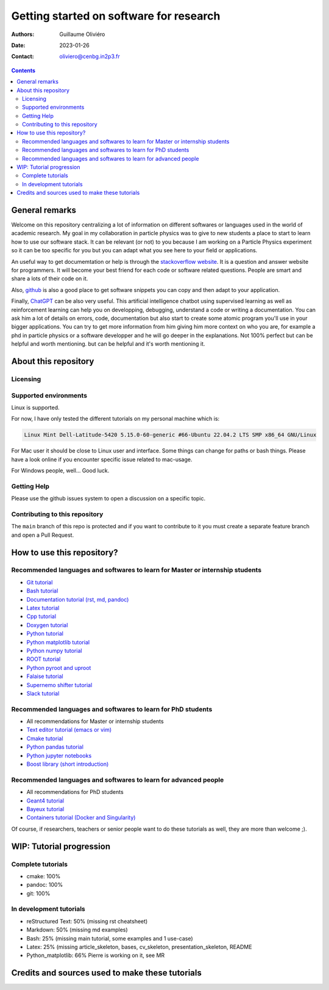 ========================================
Getting started on software for research
========================================

:Authors: Guillaume Oliviéro
:Date:    2023-01-26
:Contact: oliviero@cenbg.in2p3.fr

.. contents::

General remarks
===============

Welcome  on  this repository  centralizing  a  lot of  information  on
different  softwares  or  languages  used in  the  world  of  academic
research. My goal in my collaboration  in particle physics was to give
to new  students a  place to start  to learn how  to use  our software
stack. It can  be relevant (or not)  to you because I am  working on a
Particle Physics experiment so it can  be too specific for you but you
can adapt what you see here to your field or applications.

An  useful   way  to  get   documemtation  or  help  is   through  the
`stackoverflow  website   <https://stackoverflow.com/>`_.   It   is  a
question and answer website for  programmers. It will become your best
friend for each code or  software related questions.  People are smart
and share a lots of their code on it.

Also, `github <https://github.com/>`_  is also a good  place to get
software snippets you can copy and then adapt to your application.

Finally,  `ChatGPT <https://chat.openai.com/chat>`_  can be  also very
useful. This artificial intelligence chatbot using supervised learning
as  well  as  reinforcement  learning can  help  you  on  developping,
debugging, understand a code or  writing a documentation.  You can ask
him a lot of details on  errors, code, documentation but also start to
create some  atomic program  you'll use  in your  bigger applications.
You can try  to get more information from him  giving him more context
on who you  are, for example a  phd in particle physics  or a software
developper and he will go deeper in the explanations. Not 100% perfect
but can be helpful and worth  mentioning.  but can be helpful and it's
worth mentioning it.



About this repository
=====================


Licensing
---------


Supported environments
----------------------

Linux is supported.

For now,  I have only  tested the  different tutorials on  my personal
machine which is:

.. code:: sh

   Linux Mint Dell-Latitude-5420 5.15.0-60-generic #66-Ubuntu 22.04.2 LTS SMP x86_64 GNU/Linux
..

For Mac  user it  should be  close to Linux  user and  interface. Some
things can change for paths or  bash things. Please have a look online
if you encounter specific issue related to mac-usage.

For Windows people, well... Good luck.


Getting Help
------------

Please use the github issues system to open a discussion on a specific
topic.


Contributing to this repository
-------------------------------

The  ``main`` branch  of this  repo is  protected and  if you  want to
contribute to it you must create  a separate feature branch and open a
Pull Request.


How to use this repository?
===========================


Recommended languages and softwares to learn for Master or internship students
------------------------------------------------------------------------------

* `Git tutorial <git_tutorial>`_
* `Bash tutorial <bash_tutorial>`_
* `Documentation tutorial (rst, md, pandoc) <documentation_tutorial>`_
* `Latex tutorial <latex_tutorial>`_
* `Cpp tutorial <cpp_tutorial>`_
* `Doxygen tutorial <doxygen_tutorial>`_
* `Python tutorial <python_tutorial>`_
* `Python matplotlib tutorial <python_matplotlib_tutorial>`_
* `Python numpy tutorial <python_numpy_tutorial>`_
* `ROOT tutorial <ROOT_tutorial>`_
* `Python pyroot and uproot <python_root_tutorial>`_
* `Falaise tutorial <falaise_tutorial>`_
* `Supernemo shifter tutorial <supernemo_shifters_tutorial>`_
* `Slack tutorial <slack_tutorial>`_

Recommended languages and softwares to learn for PhD students
-------------------------------------------------------------

* All recommendations for Master or internship students
* `Text editor tutorial (emacs or vim) <text_editor_tutorial>`_
* `Cmake tutorial <cmake_tutorial>`_
* `Python pandas tutorial <python_pandas_tutorial>`_
* `Python jupyter notebooks <python_jupyter_notebooks_tutorial>`_
* `Boost library (short introduction) <boost_tutorial>`_


Recommended languages and softwares to learn for advanced people
----------------------------------------------------------------

* All recommendations for PhD students
* `Geant4 tutorial <geant4_tutorial>`_
* `Bayeux tutorial <bayeux_tutorial>`_
* `Containers tutorial (Docker and Singularity) <containers_tutorial>`_


Of course, if researchers, teachers or  senior people want to do these
tutorials as well, they are more than welcome ;).


WIP: Tutorial progression
=========================

Complete tutorials
------------------

* cmake: 100%
* pandoc: 100%
* git: 100%

In development tutorials
------------------------

* reStructured Text: 50% (missing rst cheatsheet)
* Markdown: 50% (missing md examples)
* Bash: 25% (missing main tutorial, some examples and 1 use-case)
* Latex: 25% (missing article_skeleton, bases, cv_skeleton, presentation_skeleton, README
* Python_matplotlib: 66% Pierre is working on it, see MR

Credits and sources used to make these tutorials
================================================
